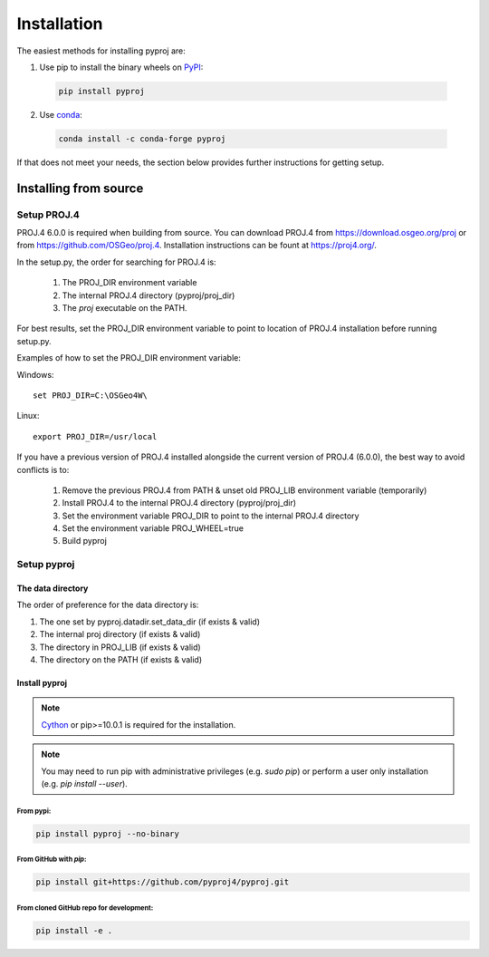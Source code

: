 .. highlight:: shell

============
Installation
============

The easiest methods for installing pyproj are:

1. Use pip to install the binary wheels on `PyPI <https://pypi.org/project/pyproj/>`__:

  .. code-block:: bash
    
      pip install pyproj

2. Use `conda <https://conda.io/en/latest/>`__:

  .. code-block:: bash

      conda install -c conda-forge pyproj

If that does not meet your needs, the section below provides further instructions
for getting setup.


Installing from source
======================

Setup PROJ.4
------------

PROJ.4 6.0.0 is required when building from source.
You can download PROJ.4 from https://download.osgeo.org/proj
or from https://github.com/OSGeo/proj.4. 
Installation instructions can be fount at https://proj4.org/.

In the setup.py, the order for searching for PROJ.4 is:

    1. The PROJ_DIR environment variable
    2. The internal PROJ.4 directory (pyproj/proj_dir)
    3. The `proj` executable on the PATH.

For best results, set the PROJ_DIR environment variable to 
point to location of PROJ.4 installation before running setup.py.

Examples of how to set the PROJ_DIR environment variable:

Windows::
    
    set PROJ_DIR=C:\OSGeo4W\

Linux::

    export PROJ_DIR=/usr/local

If you have a previous version of PROJ.4 installed alongside the current
version of PROJ.4 (6.0.0), the best way to avoid conflicts is to:

    1. Remove the previous PROJ.4 from PATH & unset old PROJ_LIB environment variable (temporarily)
    2. Install PROJ.4 to the internal PROJ.4 directory (pyproj/proj_dir)
    3. Set the environment variable PROJ_DIR to point to the internal PROJ.4 directory
    4. Set the environment variable PROJ_WHEEL=true
    5. Build pyproj

Setup pyproj
------------

The data directory
~~~~~~~~~~~~~~~~~~

The order of preference for the data directory is:

1. The one set by pyproj.datadir.set_data_dir (if exists & valid)
2. The internal proj directory (if exists & valid)
3. The directory in PROJ_LIB (if exists & valid)
4. The directory on the PATH (if exists & valid)

Install pyproj
~~~~~~~~~~~~~~

.. note:: `Cython <http://cython.org/>`_ or pip>=10.0.1 is required for the installation.

.. note:: You may need to run pip with administrative privileges (e.g. `sudo pip`) or
          perform a user only installation (e.g. `pip install --user`).


From pypi:
^^^^^^^^^^

.. code-block:: bash
    
    pip install pyproj --no-binary


From GitHub with `pip`:
^^^^^^^^^^^^^^^^^^^^^^^

.. code-block:: bash

    pip install git+https://github.com/pyproj4/pyproj.git

From cloned GitHub repo for development:
^^^^^^^^^^^^^^^^^^^^^^^^^^^^^^^^^^^^^^^^

.. code-block:: bash

    pip install -e .

